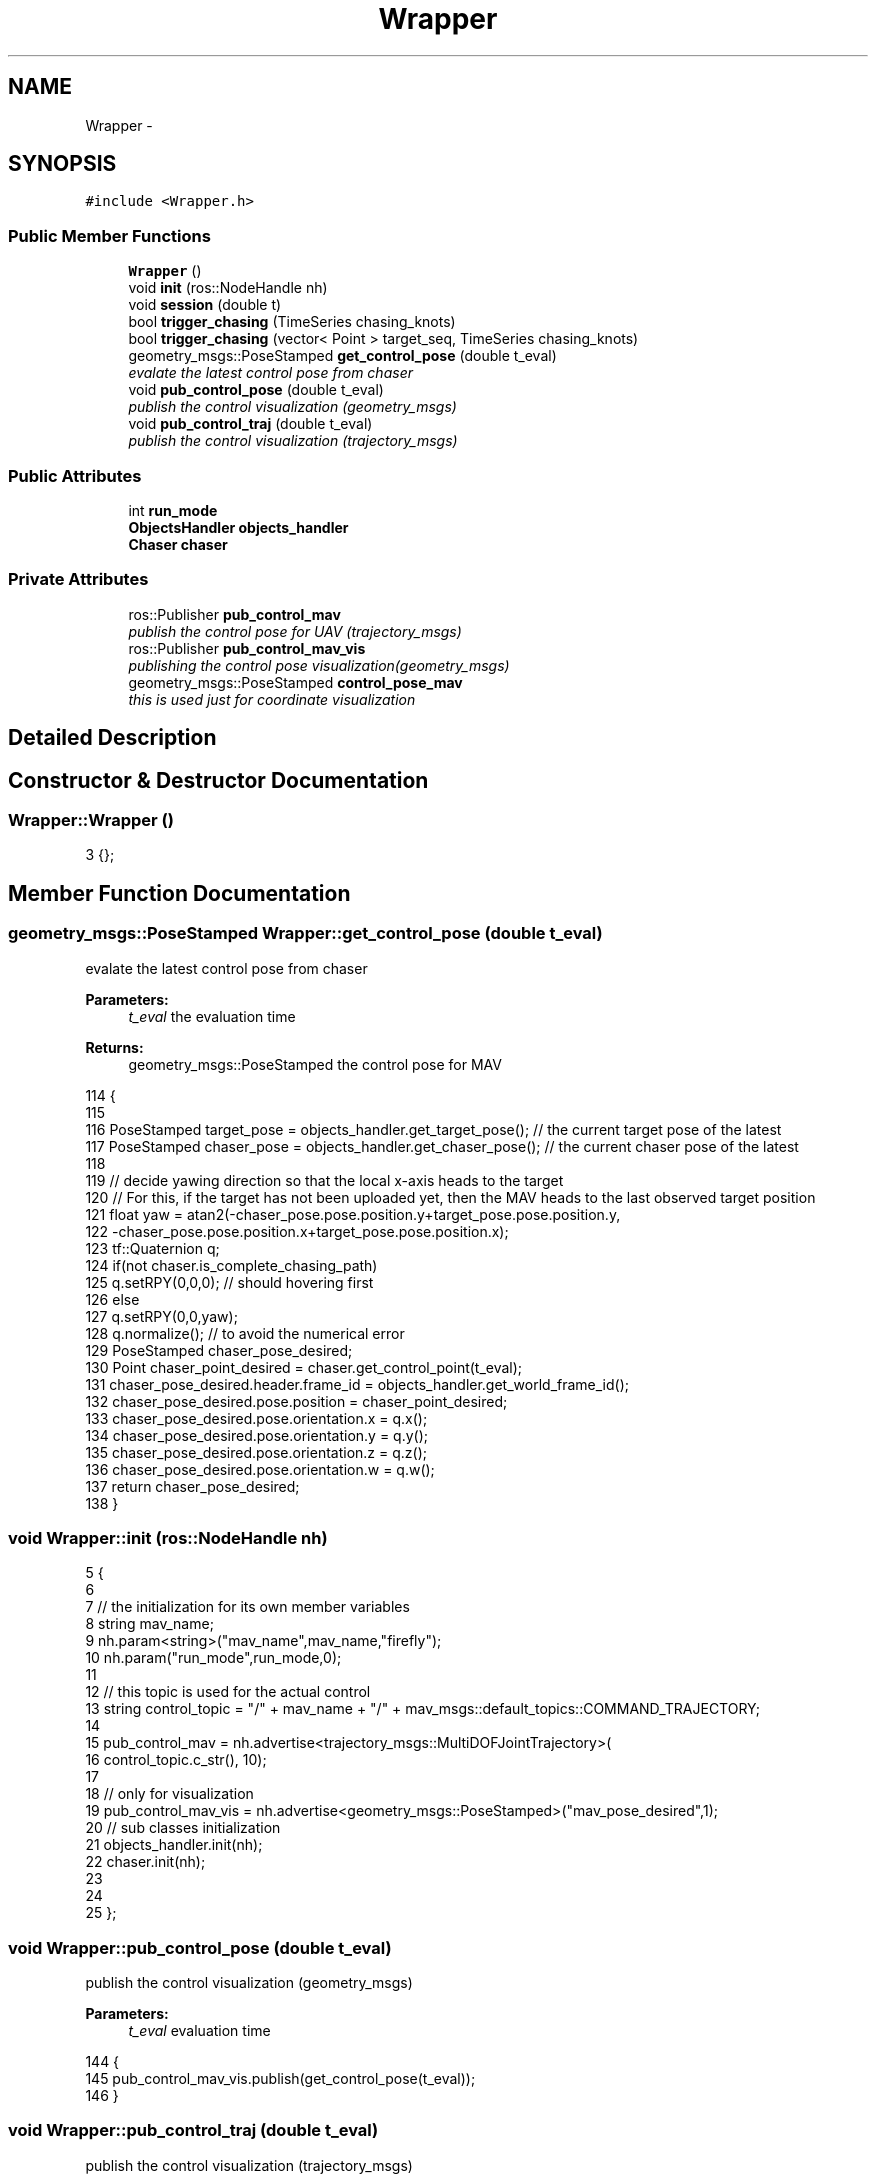 .TH "Wrapper" 3 "Wed Apr 17 2019" "Version 1.0.0" "auto_chaser" \" -*- nroff -*-
.ad l
.nh
.SH NAME
Wrapper \- 
.SH SYNOPSIS
.br
.PP
.PP
\fC#include <Wrapper\&.h>\fP
.SS "Public Member Functions"

.in +1c
.ti -1c
.RI "\fBWrapper\fP ()"
.br
.ti -1c
.RI "void \fBinit\fP (ros::NodeHandle nh)"
.br
.ti -1c
.RI "void \fBsession\fP (double t)"
.br
.ti -1c
.RI "bool \fBtrigger_chasing\fP (TimeSeries chasing_knots)"
.br
.ti -1c
.RI "bool \fBtrigger_chasing\fP (vector< Point > target_seq, TimeSeries chasing_knots)"
.br
.ti -1c
.RI "geometry_msgs::PoseStamped \fBget_control_pose\fP (double t_eval)"
.br
.RI "\fIevalate the latest control pose from chaser \fP"
.ti -1c
.RI "void \fBpub_control_pose\fP (double t_eval)"
.br
.RI "\fIpublish the control visualization (geometry_msgs) \fP"
.ti -1c
.RI "void \fBpub_control_traj\fP (double t_eval)"
.br
.RI "\fIpublish the control visualization (trajectory_msgs) \fP"
.in -1c
.SS "Public Attributes"

.in +1c
.ti -1c
.RI "int \fBrun_mode\fP"
.br
.ti -1c
.RI "\fBObjectsHandler\fP \fBobjects_handler\fP"
.br
.ti -1c
.RI "\fBChaser\fP \fBchaser\fP"
.br
.in -1c
.SS "Private Attributes"

.in +1c
.ti -1c
.RI "ros::Publisher \fBpub_control_mav\fP"
.br
.RI "\fIpublish the control pose for UAV (trajectory_msgs) \fP"
.ti -1c
.RI "ros::Publisher \fBpub_control_mav_vis\fP"
.br
.RI "\fIpublishing the control pose visualization(geometry_msgs) \fP"
.ti -1c
.RI "geometry_msgs::PoseStamped \fBcontrol_pose_mav\fP"
.br
.RI "\fIthis is used just for coordinate visualization \fP"
.in -1c
.SH "Detailed Description"
.PP 
.SH "Constructor & Destructor Documentation"
.PP 
.SS "Wrapper::Wrapper ()"

.PP
.nf
3 {};
.fi
.SH "Member Function Documentation"
.PP 
.SS "geometry_msgs::PoseStamped Wrapper::get_control_pose (double t_eval)"

.PP
evalate the latest control pose from chaser 
.PP
\fBParameters:\fP
.RS 4
\fIt_eval\fP the evaluation time 
.RE
.PP
\fBReturns:\fP
.RS 4
geometry_msgs::PoseStamped the control pose for MAV 
.RE
.PP

.PP
.nf
114                                                                {
115 
116     PoseStamped target_pose = objects_handler\&.get_target_pose(); // the current target pose of the latest
117     PoseStamped chaser_pose = objects_handler\&.get_chaser_pose(); // the current chaser pose of the latest
118     
119     // decide yawing direction so that the local x-axis heads to the target 
120     // For this, if the target has not been uploaded yet, then the MAV heads to the last observed target position 
121     float yaw = atan2(-chaser_pose\&.pose\&.position\&.y+target_pose\&.pose\&.position\&.y,
122                         -chaser_pose\&.pose\&.position\&.x+target_pose\&.pose\&.position\&.x);
123     tf::Quaternion q;
124     if(not chaser\&.is_complete_chasing_path)
125         q\&.setRPY(0,0,0); // should hovering first 
126     else
127         q\&.setRPY(0,0,yaw);
128     q\&.normalize(); // to avoid the numerical error 
129     PoseStamped chaser_pose_desired;  
130     Point chaser_point_desired = chaser\&.get_control_point(t_eval); 
131     chaser_pose_desired\&.header\&.frame_id = objects_handler\&.get_world_frame_id();
132     chaser_pose_desired\&.pose\&.position = chaser_point_desired;
133     chaser_pose_desired\&.pose\&.orientation\&.x = q\&.x();
134     chaser_pose_desired\&.pose\&.orientation\&.y = q\&.y();
135     chaser_pose_desired\&.pose\&.orientation\&.z = q\&.z();
136     chaser_pose_desired\&.pose\&.orientation\&.w = q\&.w();
137     return chaser_pose_desired;
138 }
.fi
.SS "void Wrapper::init (ros::NodeHandle nh)"

.PP
.nf
5                                    {
6     
7     // the initialization for its own member variables 
8     string mav_name;
9     nh\&.param<string>("mav_name",mav_name,"firefly");
10     nh\&.param("run_mode",run_mode,0);
11 
12     // this topic is used for the actual control 
13     string control_topic = "/" + mav_name + "/" + mav_msgs::default_topics::COMMAND_TRAJECTORY;
14 
15     pub_control_mav = nh\&.advertise<trajectory_msgs::MultiDOFJointTrajectory>(
16            control_topic\&.c_str(), 10);
17         
18     // only for visualization 
19     pub_control_mav_vis = nh\&.advertise<geometry_msgs::PoseStamped>("mav_pose_desired",1);
20     // sub classes initialization 
21     objects_handler\&.init(nh);  
22     chaser\&.init(nh);      
23 
24 
25 };
.fi
.SS "void Wrapper::pub_control_pose (double t_eval)"

.PP
publish the control visualization (geometry_msgs) 
.PP
\fBParameters:\fP
.RS 4
\fIt_eval\fP evaluation time 
.RE
.PP

.PP
.nf
144                                            {
145     pub_control_mav_vis\&.publish(get_control_pose(t_eval));
146 }
.fi
.SS "void Wrapper::pub_control_traj (double t_eval)"

.PP
publish the control visualization (trajectory_msgs) 
.PP
\fBParameters:\fP
.RS 4
\fIt_eval\fP 
.RE
.PP

.PP
.nf
152                                            {
153 
154     float chaser_yaw_desired;
155     PoseStamped chaser_pose_desired;
156 
157     // retrieve yaw first  
158     chaser_pose_desired = get_control_pose(t_eval);
159     
160     // convert the pose information into trajectory_msgs (only conversion)
161     
162     // get the position 
163     Vector3d chaser_point_desired;
164     chaser_point_desired(0) = chaser_pose_desired\&.pose\&.position\&.x;
165     chaser_point_desired(1) = chaser_pose_desired\&.pose\&.position\&.y;
166     chaser_point_desired(2) = chaser_pose_desired\&.pose\&.position\&.z;
167     // get the orientation 
168     tf::Quaternion q;
169     q\&.setX(chaser_pose_desired\&.pose\&.orientation\&.x);
170     q\&.setY(chaser_pose_desired\&.pose\&.orientation\&.y);
171     q\&.setZ(chaser_pose_desired\&.pose\&.orientation\&.z);
172     q\&.setW(chaser_pose_desired\&.pose\&.orientation\&.w);
173     tf::Matrix3x3 q_mat(q);
174     double roll,pitch,yaw;
175     q_mat\&.getRPY(roll,pitch,yaw);
176     // finishing the trajectory topic 
177     trajectory_msgs::MultiDOFJointTrajectory chaser_traj_desired;
178     mav_msgs::msgMultiDofJointTrajectoryFromPositionYaw(chaser_point_desired,yaw, &chaser_traj_desired);
179     pub_control_mav\&.publish(chaser_traj_desired);
180 }
.fi
.SS "void Wrapper::session (double t)"

.PP
.nf
28                              {
29     // (1) the information of objects handler 
30     objects_handler\&.publish();
31     objects_handler\&.tf_update();    
32     // (2) chaser
33     chaser\&.session(t);
34     // (3) wrapper 
35     if (chaser\&.is_complete_chasing_path or run_mode == 1){
36         pub_control_pose(t);
37         pub_control_traj(t);
38     }
39 }
.fi
.SS "bool Wrapper::trigger_chasing (TimeSeries chasing_knots)"

.PP
.nf
42                                                      {
43     
44     
45     double t_planning_start = chasing_knots(0);
46 
47     vector<Point>  target_pred_seq = objects_handler\&.get_prediction_seq();
48     GridField * edf_grid_ptr = objects_handler\&.get_edf_grid_ptr();
49     
50 
51     Point chaser_init_point;
52     Twist chaser_init_vel; 
53     Twist chaser_init_acc;
54 
55     if(not chaser\&.is_complete_chasing_path){    
56         chaser_init_point = objects_handler\&.get_chaser_pose()\&.pose\&.position;    
57         chaser_init_vel = objects_handler\&.get_chaser_velocity();
58         chaser_init_acc = objects_handler\&.get_chaser_acceleration();   
59     }
60     else{
61         chaser_init_point = chaser\&.eval_point(t_planning_start);
62         chaser_init_vel = chaser\&.eval_velocity(t_planning_start);
63         chaser_init_acc = chaser\&.eval_acceleration(t_planning_start);
64     }
65 
66     // chasing policy update 
67     bool is_success = chaser\&.chase_update(edf_grid_ptr,target_pred_seq,chaser_init_point,chaser_init_vel,chaser_init_acc,chasing_knots);   
68     if(is_success) 
69         objects_handler\&.is_path_solved = true; // at least once solved, 
70 
71     return is_success;
72 }
.fi
.SS "bool Wrapper::trigger_chasing (vector< Point > target_seq, TimeSeries chasing_knots)"

.PP
.nf
75                                                                                    {
76   
77 
78 
79     double t_planning_start = chasing_knots(0);
80 
81     GridField * edf_grid_ptr = objects_handler\&.get_edf_grid_ptr();
82 
83     Point chaser_init_point;
84     Twist chaser_init_vel; 
85     Twist chaser_init_acc;
86 
87     if(not chaser\&.is_complete_chasing_path){    
88         chaser_init_point = objects_handler\&.get_chaser_pose()\&.pose\&.position;    
89         chaser_init_vel = objects_handler\&.get_chaser_velocity();
90         chaser_init_acc = objects_handler\&.get_chaser_acceleration();   
91     }
92     else{
93         chaser_init_point = chaser\&.eval_point(t_planning_start);
94         chaser_init_vel = chaser\&.eval_velocity(t_planning_start);
95         chaser_init_acc = chaser\&.eval_acceleration(t_planning_start);
96     }
97 
98     // chasing policy update 
99     bool is_success = chaser\&.chase_update(edf_grid_ptr,target_pred_seq,chaser_init_point,chaser_init_vel,chaser_init_acc,chasing_knots);   
100 
101     if(is_success) 
102         objects_handler\&.is_path_solved = true; // at least once solved, 
103 
104     // chasing policy update 
105     return is_success;
106 }
.fi
.SH "Member Data Documentation"
.PP 
.SS "\fBChaser\fP Wrapper::chaser"

.SS "geometry_msgs::PoseStamped Wrapper::control_pose_mav\fC [private]\fP"

.PP
this is used just for coordinate visualization 
.SS "\fBObjectsHandler\fP Wrapper::objects_handler"

.SS "ros::Publisher Wrapper::pub_control_mav\fC [private]\fP"

.PP
publish the control pose for UAV (trajectory_msgs) 
.SS "ros::Publisher Wrapper::pub_control_mav_vis\fC [private]\fP"

.PP
publishing the control pose visualization(geometry_msgs) 
.SS "int Wrapper::run_mode"


.SH "Author"
.PP 
Generated automatically by Doxygen for auto_chaser from the source code\&.
